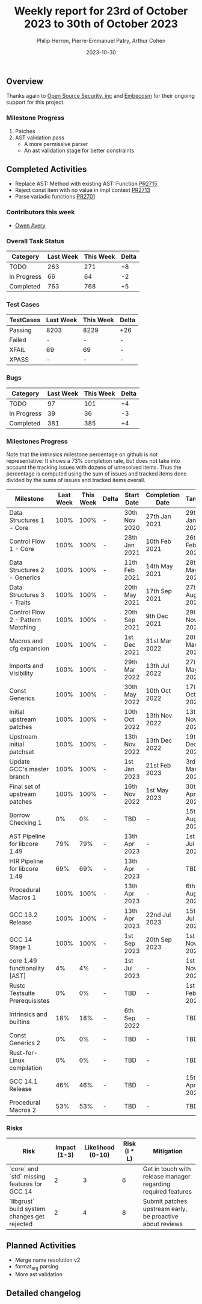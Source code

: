 #+title:  Weekly report for 23rd of October 2023 to 30th of October 2023
#+author: Philip Herron, Pierre-Emmanuel Patry, Arthur Cohen
#+date:   2023-10-30

** Overview

Thanks again to [[https://opensrcsec.com/][Open Source Security, inc]] and [[https://www.embecosm.com/][Embecosm]] for their ongoing support for this project.

*** Milestone Progress

1. Patches
2. AST validation pass
  - A more permissive parser
  - An ast validation stage for better constraints

** Completed Activities

- Replace AST::Method with existing AST::Function [[https://github.com/Rust-GCC/gccrs/pull/2715][PR2715]]
- Reject const item with no value in impl context [[https://github.com/Rust-GCC/gccrs/pull/2713][PR2713]]
- Parse variadic functions [[https://github.com/Rust-GCC/gccrs/pull/2701][PR2701]]

*** Contributors this week

- [[https://github.com/powerboat9][Owen Avery]]

*** Overall Task Status

| Category    | Last Week | This Week | Delta |
|-------------+-----------+-----------+-------|
| TODO        |       263 |       271 |    +8 |
| In Progress |        66 |        64 |    -2 |
| Completed   |       763 |       768 |    +5 |

*** Test Cases

| TestCases | Last Week | This Week | Delta |
|-----------+-----------+-----------+-------|
| Passing   | 8203      | 8229      |   +26 |
| Failed    | -         | -         |     - |
| XFAIL     | 69        | 69        |     - |
| XPASS     | -         | -         |     - |

*** Bugs

| Category    | Last Week | This Week | Delta |
|-------------+-----------+-----------+-------|
| TODO        |        97 |       101 |    +4 |
| In Progress |        39 |        36 |    -3 |
| Completed   |       381 |       385 |    +4 |

*** Milestones Progress

Note that the intrinsics milestone percentage on github is not representative: It shows a 73% completion rate, but does not take into account the tracking issues with dozens of unresolved items.
Thus the percentage is computed using the sum of issues and tracked items done divided by the sums of issues and tracked items overall.

| Milestone                         | Last Week | This Week | Delta | Start Date    | Completion Date | Target        |
|-----------------------------------+------------+------------+-------+---------------+-----------------+-------------|
| Data Structures 1 - Core          |      100% |      100% | -     | 30th Nov 2020 | 27th Jan 2021   | 29th Jan 2021 |
| Control Flow 1 - Core             |      100% |      100% | -     | 28th Jan 2021 | 10th Feb 2021   | 26th Feb 2021 |
| Data Structures 2 - Generics      |      100% |      100% | -     | 11th Feb 2021 | 14th May 2021   | 28th May 2021 |
| Data Structures 3 - Traits        |      100% |      100% | -     | 20th May 2021 | 17th Sep 2021   | 27th Aug 2021 |
| Control Flow 2 - Pattern Matching |      100% |      100% | -     | 20th Sep 2021 |  9th Dec 2021   | 29th Nov 2021 |
| Macros and cfg expansion          |      100% |      100% | -     |  1st Dec 2021 | 31st Mar 2022   | 28th Mar 2022 |
| Imports and Visibility            |      100% |      100% | -     | 29th Mar 2022 | 13th Jul 2022   | 27th May 2022 |
| Const Generics                    |      100% |      100% | -     | 30th May 2022 | 10th Oct 2022   | 17th Oct 2022 |
| Initial upstream patches          |      100% |      100% | -     | 10th Oct 2022 | 13th Nov 2022   | 13th Nov 2022 |
| Upstream initial patchset         |      100% |      100% | -     | 13th Nov 2022 | 13th Dec 2022   | 19th Dec 2022 |
| Update GCC's master branch        |      100% |      100% | -     |  1st Jan 2023 | 21st Feb 2023   |  3rd Mar 2023 |
| Final set of upstream patches     |      100% |      100% | -     | 16th Nov 2022 |  1st May 2023   | 30th Apr 2023 |
| Borrow Checking 1                 |        0% |        0% | -     | TBD           | -               | 15th Aug 2023 |
| AST Pipeline for libcore 1.49     |       79% |       79% | -     | 13th Apr 2023 | -               |  1st Jul 2023 |
| HIR Pipeline for libcore 1.49     |       69% |       69% | -     | 13th Apr 2023 | -               | TBD           |
| Procedural Macros 1               |      100% |      100% | -     | 13th Apr 2023 | -               |  6th Aug 2023 |
| GCC 13.2 Release                  |      100% |      100% | -     | 13th Apr 2023 | 22nd Jul 2023   | 15th Jul 2023 |
| GCC 14 Stage 1                    |      100% |      100% | -     |  1st Sep 2023 | 20th Sep 2023   |  1st Nov 2023 |
| core 1.49 functionality [AST]     |        4% |        4% | -     |  1st Jul 2023 | -               |  1st Nov 2023 |
| Rustc Testsuite Prerequisistes    |        0% |        0% | -     | TBD           | -               |  1st Feb 2024 |
| Intrinsics and builtins           |       18% |       18% | -     |  6th Sep 2022 | -               | TBD           |
| Const Generics 2                  |        0% |        0% | -     | TBD           | -               | TBD           |
| Rust-for-Linux compilation        |        0% |        0% | -     | TBD           | -               | TBD           |
| GCC 14.1 Release                  |       46% |       46% | -     | TBD           | -               | 15th Apr 2024 |
| Procedural Macros 2               |       53% |       53% | -     | TBD           | -               | TBD           |

*** Risks

| Risk                                          | Impact (1-3) | Likelihood (0-10) | Risk (I * L) | Mitigation                                                    |
|-----------------------------------------------+--------------+-------------------+--------------+---------------------------------------------------------------|
| `core` and `std` missing features for GCC 14  |            2 |                 3 |            6 | Get in touch with release manager regarding required features |
| `libgrust` build system changes get rejected  |            2 |                 4 |            8 | Submit patches upstream early, be proactive about reviews     |

** Planned Activities

- Merge name resolution v2
- format_arg parsing
- More ast validation

** Detailed changelog
